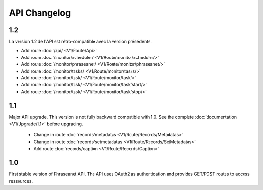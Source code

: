 API Changelog
=============

1.2
---

La version 1.2 de l'API est rétro-compatible avec la version présédente.

- Add route :doc:`/api/ <V1/Route/Api>`
- Add route :doc:`/monitor/scheduler/ <V1/Route/monitor/scheduler/>`
- Add route :doc:`/monitor/phraseanet/ <V1/Route/monitor/phraseanet/>`
- Add route :doc:`/monitor/tasks/ <V1/Route/monitor/tasks/>`
- Add route :doc:`/monitor/task/ <V1/Route/monitor/task/>`
- Add route :doc:`/monitor/task/ <V1/Route/monitor/task/start/>`
- Add route :doc:`/monitor/task/ <V1/Route/monitor/task/stop/>`

1.1
---

Major API upgrade. This version is not fully backward compatible with 1.0. See
the complete :doc:`documentation <V1/Upgrade/1.1>` before upgrading.

  - Change in route :doc:`records/metadatas <V1/Route/Records/Metadatas>`
  - Change in route :doc:`records/setmetadatas <V1/Route/Records/SetMetadatas>`
  - Add route :doc:`records/caption <V1/Route/Records/Caption>`

1.0
---

First stable version of Phraseanet API. The API uses OAuth2 as authentication
and provides GET/POST routes to access ressources.
